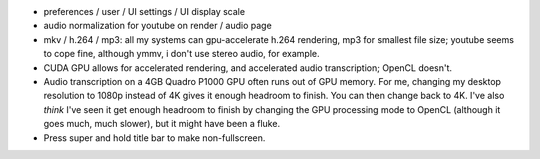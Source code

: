 - preferences / user / UI settings / UI display scale
  
- audio normalization for youtube on render / audio page 

- mkv / h.264 / mp3: all my systems can gpu-accelerate h.264 rendering, mp3 for
  smallest file size; youtube seems to cope fine, although ymmv, i don't use
  stereo audio, for example.

- CUDA GPU allows for accelerated rendering, and accelerated audio
  transcription; OpenCL doesn't.

- Audio transcription on a 4GB Quadro P1000 GPU often runs out of GPU memory.
  For me, changing my desktop resolution to 1080p instead of 4K gives it enough
  headroom to finish.  You can then change back to 4K.  I've also *think* I've
  seen it get enough headroom to finish by changing the GPU processing mode to
  OpenCL (although it goes much, much slower), but it might have been a fluke.

- Press super and hold title bar to make non-fullscreen.

  

  
